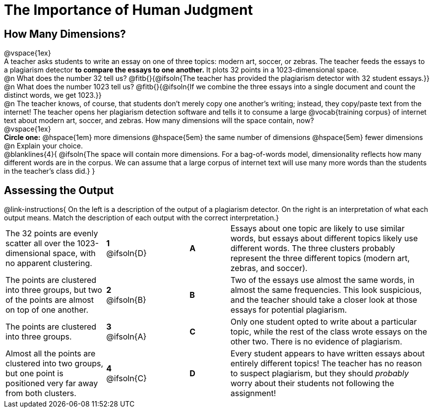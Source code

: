 = The Importance of Human Judgment

== How Many Dimensions?

@vspace{1ex}

A teacher asks students to write an essay on one of three topics: modern art, soccer, or zebras. The teacher feeds the essays to a plagiarism detector *to compare the essays to one another.* It plots 32 points in a 1023-dimensional space.

@n What does the number 32 tell us? @fitb{}{@ifsoln{The teacher has provided the plagiarism detector with 32 student essays.}}

@n What does the number 1023 tell us? @fitb{}{@ifsoln{If we combine the three essays into a single document and count the distinct words, we get 1023.}}

@n The teacher knows, of course, that students don't merely copy one another's writing; instead, they copy/paste text from the internet! The teacher opens her plagiarism detection software and tells it to consume a large @vocab{training corpus} of internet text about modern art, soccer, and zebras. How many dimensions will the space contain, now?

@vspace{1ex}

*Circle one:* @hspace{1em} more dimensions @hspace{5em}  the same number of dimensions @hspace{5em} fewer dimensions

@n Explain your choice. 

@blanklines{4}{
@ifsoln{The space will contain more dimensions. For a bag-of-words model, dimensionality reflects how many different words are in the corpus. We can assume that a large corpus of internet text will use many more words than the students in the teacher's class did.}
}

== Assessing the Output

++++
<style>
p {margin: 0px 0px;}
.center, .centered-image { padding: 0.5ex 0ex; }
img { width: 230px; }

/* Format matching answers to render with an arrow */
.solution::before{ content: ' → '; }
</style>
++++

@link-instructions{
On the left is a description of the output of a plagiarism detector. On the right is an interpretation of what each output means. Match the description of each output with the correct interpretation.}

[.FillVerticalSpace, cols=".^5a,.^2a,2, .^2a,.^10a", stripes="none", grid="none", frame="none"]
|===
| The 32 points are evenly scatter all over the 1023-dimensional space, with no apparent clustering.
|*1* @ifsoln{D}||*A*
| Essays about one topic are likely to use similar words, but essays about different topics likely use different words. The three clusters probably represent the three different topics (modern art, zebras, and soccer).


| The points are clustered into three groups, but two of the points are almost on top of one another.
|*2* @ifsoln{B}||*B*
| Two of the essays use almost the same words, in almost the same frequencies. This look suspicious, and the teacher should take a closer look at those essays for potential plagiarism.


| The points are clustered into three groups.
|*3* @ifsoln{A}||*C*
| Only one student opted to write about a particular topic, while the rest of the class wrote essays on the other two. There is no evidence of plagiarism.


| Almost all the points are clustered into two groups, but one point is positioned very far away from both clusters.
|*4* @ifsoln{C}||*D*
| Every student appears to have written essays about entirely different topics! The teacher has no reason to suspect plagiarism, but they should _probably_ worry about their students not following the assignment!
|===


